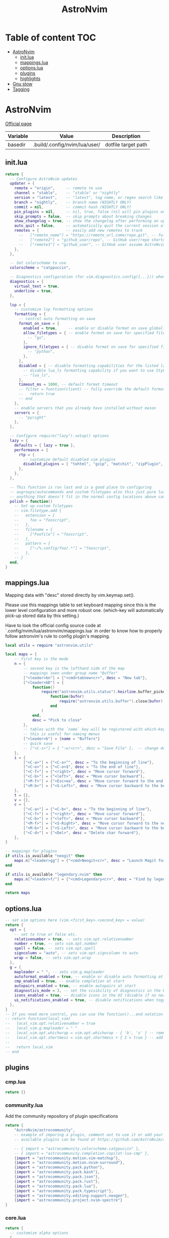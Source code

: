 #+title: AstroNvim
* Table of content :TOC:
- [[#astronvim][AstroNvim]]
  - [[#initlua][init.lua]]
  - [[#mappingslua][mappings.lua]]
  - [[#optionslua][options.lua]]
  - [[#plugins][plugins]]
  - [[#highlights][highlights]]
- [[#gnu-stow][Gnu stow]]
- [[#tagging][Tagging]]

* AstroNvim
:PROPERTIES:
:header-args: :tangle no :mkdirp yes
:END:

[[https://astronvim.com/][Official page]]

#+NAME: variables
| Variable | Value                         | Description         |
|----------+-------------------------------+---------------------|
| basedir  | .build/.config/nvim/lua/user/ | dotfile target path |

** init.lua

#+begin_src lua :tangle (org-sbe helper.org.resolve-path (path $"init.lua"))
return {
  -- Configure AstroNvim updates
  updater = {
    remote = "origin",     -- remote to use
    channel = "stable",    -- "stable" or "nightly"
    version = "latest",    -- "latest", tag name, or regex search like "v1.*" to only do updates before v2 (STABLE ONLY)
    branch = "nightly",    -- branch name (NIGHTLY ONLY)
    commit = nil,          -- commit hash (NIGHTLY ONLY)
    pin_plugins = nil,     -- nil, true, false (nil will pin plugins on stable only)
    skip_prompts = false,  -- skip prompts about breaking changes
    show_changelog = true, -- show the changelog after performing an update
    auto_quit = false,     -- automatically quit the current session after a successful update
    remotes = {            -- easily add new remotes to track
      --   ["remote_name"] = "https://remote_url.come/repo.git", -- full remote url
      --   ["remote2"] = "github_user/repo", -- GitHub user/repo shortcut,
      --   ["remote3"] = "github_user", -- GitHub user assume AstroNvim fork
    },
  },

  -- Set colorscheme to use
  colorscheme = "catppuccin",

  -- Diagnostics configuration (for vim.diagnostics.config({...})) when diagnostics are on
  diagnostics = {
    virtual_text = true,
    underline = true,
  },

  lsp = {
    -- customize lsp formatting options
    formatting = {
      -- control auto formatting on save
      format_on_save = {
        enabled = true,     -- enable or disable format on save globally
        allow_filetypes = { -- enable format on save for specified filetypes only
          -- "go",
        },
        ignore_filetypes = { -- disable format on save for specified filetypes
          -- "python",
        },
      },
      disabled = { -- disable formatting capabilities for the listed language servers
        -- disable lua_ls formatting capability if you want to use StyLua to format your lua code
        -- "lua_ls",
      },
      timeout_ms = 1000, -- default format timeout
      -- filter = function(client) -- fully override the default formatting function
      --   return true
      -- end
    },
    -- enable servers that you already have installed without mason
    servers = {
      -- "pyright"
    },
  },

  -- Configure require("lazy").setup() options
  lazy = {
    defaults = { lazy = true },
    performance = {
      rtp = {
        -- customize default disabled vim plugins
        disabled_plugins = { "tohtml", "gzip", "matchit", "zipPlugin", "netrwPlugin", "tarPlugin" },
      },
    },
  },

  -- This function is run last and is a good place to configuring
  -- augroups/autocommands and custom filetypes also this just pure lua so
  -- anything that doesn't fit in the normal config locations above can go here
  polish = function()
    -- Set up custom filetypes
    -- vim.filetype.add {
    --   extension = {
    --     foo = "fooscript",
    --   },
    --   filename = {
    --     ["Foofile"] = "fooscript",
    --   },
    --   pattern = {
    --     ["~/%.config/foo/.*"] = "fooscript",
    --   },
    -- }
  end,
}
#+end_src

** mappings.lua

Mapping data with "desc" stored directly by vim.keymap.set().

Please use this mappings table to set keyboard mapping since this is the
lower level configuration and more robust one. (which-key will
automatically pick-up stored data by this setting.)

Have to look the official config source code at `.config/nvim/lua/astronvim/mappings.lua` in order to know
how to properly follow astronvim's rule to config plugin's mapping.

#+begin_src lua :tangle (org-sbe helper.org.resolve-path (path $"mappings.lua"))
local utils = require "astronvim.utils"

local maps = {
    -- first key is the mode
    n = {
        -- second key is the lefthand side of the map
        -- mappings seen under group name "Buffer"
        ["<leader>bn"] = {"<cmd>tabnew<cr>", desc = "New tab"},
        ["<leader>bD"] = {
            function()
                require("astronvim.utils.status").heirline.buffer_picker(
                    function(bufnr)
                        require("astronvim.utils.buffer").close(bufnr)
                    end
                )
            end,
            desc = "Pick to close"
        },
        -- tables with the `name` key will be registered with which-key if it's installed
        -- this is useful for naming menus
        ["<leader>b"] = {name = "Buffers"}
        -- quick save
        -- ["<C-s>"] = { ":w!<cr>", desc = "Save File" },  -- change description but the same command
    },
    i = {
        ["<C-a>"] = {"<C-o>^", desc = "To the beginning of line"},
        ["<C-e>"] = {"<C-o>$", desc = "To the end of line"},
        ["<C-f>"] = {"<right>", desc = "Move cursor forward"},
        ["<C-b>"] = {"<left>", desc = "Move cursor backward"},
        ["<M-f>"] = {"<Esc>ea", desc = "Move cursor forward to the end of word"},
        ["<M-b>"] = {"<S-Left>", desc = "Move cursor backward to the beginning of word"},
    },
    t = {},
    v = {},
    c = {
        ["<C-a>"] = {"<C-b>", desc = "To the beginning of line"},
        ["<C-f>"] = {"<right>", desc = "Move cursor forward"},
        ["<C-b>"] = {"<left>", desc = "Move cursor backward"},
        ["<M-f>"] = {"<S-Right>", desc = "Move cursor forward to the next word"},
        ["<M-b>"] = {"<S-Left>", desc = "Move cursor backward to the beginning of word"},
        ["<C-d>"] = {"<Del>", desc = "Delete char forward"},
    },
}

-- mappings for plugins
if utils.is_available "neogit" then
    maps.n["<leader>gg"] = {"<cmd>Neogit<cr>", desc = "Launch Magit for neovim"}
end

if utils.is_available "legendary.nvim" then
    maps.n["<leader>f/"] = {"<cmd>Legendary<cr>", desc = "Find by legendary"}
end

return maps
#+end_src

** options.lua

#+begin_src lua :tangle (org-sbe helper.org.resolve-path (path $"options.lua"))
-- set vim options here (vim.<first_key>.<second_key> = value)
return {
  opt = {
    -- set to true or false etc.
    relativenumber = true, -- sets vim.opt.relativenumber
    number = true, -- sets vim.opt.number
    spell = false, -- sets vim.opt.spell
    signcolumn = "auto", -- sets vim.opt.signcolumn to auto
    wrap = false, -- sets vim.opt.wrap
  },
  g = {
    mapleader = " ", -- sets vim.g.mapleader
    autoformat_enabled = true, -- enable or disable auto formatting at start (lsp.formatting.format_on_save must be enabled)
    cmp_enabled = true, -- enable completion at start
    autopairs_enabled = true, -- enable autopairs at start
    diagnostics_mode = 3, -- set the visibility of diagnostics in the UI (0=off, 1=only show in status line, 2=virtual text off, 3=all on)
    icons_enabled = true, -- disable icons in the UI (disable if no nerd font is available, requires :PackerSync after changing)
    ui_notifications_enabled = true, -- disable notifications when toggling UI elements
  },
}
-- If you need more control, you can use the function()...end notation
-- return function(local_vim)
--   local_vim.opt.relativenumber = true
--   local_vim.g.mapleader = " "
--   local_vim.opt.whichwrap = vim.opt.whichwrap - { 'b', 's' } -- removing option from list
--   local_vim.opt.shortmess = vim.opt.shortmess + { I = true } -- add to option list
--
--   return local_vim
-- end
#+end_src
** plugins

*** cmp.lua

#+begin_src lua :tangle (org-sbe helper.org.resolve-path (path $"plugins/cmp.lua"))
return {}
#+end_src

*** community.lua

Add the community repository of plugin specifications

#+begin_src lua :tangle (org-sbe helper.org.resolve-path (path $"plugins/community.lua"))
return {
    "AstroNvim/astrocommunity",
    -- example of imporing a plugin, comment out to use it or add your own
    -- available plugins can be found at https://github.com/AstroNvim/astrocommunity

    -- { import = "astrocommunity.colorscheme.catppuccin" },
    -- { import = "astrocommunity.completion.copilot-lua-cmp" },
    {import = "astrocommunity.motion.vim-matchup"},
    {import = "astrocommunity.motion.nvim-surround"},
    {import = "astrocommunity.pack.python"},
    {import = "astrocommunity.pack.bash"},
    {import = "astrocommunity.pack.json"},
    {import = "astrocommunity.pack.rust"},
    {import = "astrocommunity.pack.lua"},
    {import = "astrocommunity.pack.typescript"},
    {import = "astrocommunity.editing-support.neogen"},
    {import = "astrocommunity.project.nvim-spectre"}
}
#+end_src

*** core.lua

#+begin_src lua :tangle (org-sbe helper.org.resolve-path (path $"plugins/core.lua"))
return {
  -- customize alpha options
  {
    "goolord/alpha-nvim",
    opts = function(_, opts)
      -- customize the dashboard header
      opts.section.header.val = {
        " █████  ███████ ████████ ██████   ██████",
        "██   ██ ██         ██    ██   ██ ██    ██",
        "███████ ███████    ██    ██████  ██    ██",
        "██   ██      ██    ██    ██   ██ ██    ██",
        "██   ██ ███████    ██    ██   ██  ██████",
        " ",
        "    ███    ██ ██    ██ ██ ███    ███",
        "    ████   ██ ██    ██ ██ ████  ████",
        "    ██ ██  ██ ██    ██ ██ ██ ████ ██",
        "    ██  ██ ██  ██  ██  ██ ██  ██  ██",
        "    ██   ████   ████   ██ ██      ██",
      }
      return opts
    end,
  },
  -- You can disable default plugins as follows:
  -- { "max397574/better-escape.nvim", enabled = false },
  --
  -- You can also easily customize additional setup of plugins that is outside of the plugin's setup call
  -- {
  --   "L3MON4D3/LuaSnip",
  --   config = function(plugin, opts)
  --     require "plugins.configs.luasnip"(plugin, opts) -- include the default astronvim config that calls the setup call
  --     -- add more custom luasnip configuration such as filetype extend or custom snippets
  --     local luasnip = require "luasnip"
  --     luasnip.filetype_extend("javascript", { "javascriptreact" })
  --   end,
  -- },
  -- {
  --   "windwp/nvim-autopairs",
  --   config = function(plugin, opts)
  --     require "plugins.configs.nvim-autopairs"(plugin, opts) -- include the default astronvim config that calls the setup call
  --     -- add more custom autopairs configuration such as custom rules
  --     local npairs = require "nvim-autopairs"
  --     local Rule = require "nvim-autopairs.rule"
  --     local cond = require "nvim-autopairs.conds"
  --     npairs.add_rules(
  --       {
  --         Rule("$", "$", { "tex", "latex" })
  --           -- don't add a pair if the next character is %
  --           :with_pair(cond.not_after_regex "%%")
  --           -- don't add a pair if  the previous character is xxx
  --           :with_pair(
  --             cond.not_before_regex("xxx", 3)
  --           )
  --           -- don't move right when repeat character
  --           :with_move(cond.none())
  --           -- don't delete if the next character is xx
  --           :with_del(cond.not_after_regex "xx")
  --           -- disable adding a newline when you press <cr>
  --           :with_cr(cond.none()),
  --       },
  --       -- disable for .vim files, but it work for another filetypes
  --       Rule("a", "a", "-vim")
  --     )
  --   end,
  -- },
  -- By adding to the which-key config and using our helper function you can add more which-key registered bindings
  -- {
  --   "folke/which-key.nvim",
  --   config = function(plugin, opts)
  --     require "plugins.configs.which-key"(plugin, opts) -- include the default astronvim config that calls the setup call
  --     -- Add bindings which show up as group name
  --     local wk = require "which-key"
  --     wk.register({
  --       b = { name = "Buffer" },
  --     }, { mode = "n", prefix = "<leader>" })
  --   end,
  -- },
}
#+end_src

*** mason.lua

#+begin_src lua :tangle (org-sbe helper.org.resolve-path (path $"plugins/mason.lua"))
-- customize mason plugins
return {
  -- use mason-lspconfig to configure LSP installations
  {
    "williamboman/mason-lspconfig.nvim",
    -- overrides `require("mason-lspconfig").setup(...)`
    opts = function(_, opts)
      -- add more things to the ensure_installed table protecting against community packs modifying it
      opts.ensure_installed = require("astronvim.utils").list_insert_unique(opts.ensure_installed, {
        -- "lua_ls",
      })
    end,
  },
  -- use mason-null-ls to configure Formatters/Linter installation for null-ls sources
  {
    "jay-babu/mason-null-ls.nvim",
    -- overrides `require("mason-null-ls").setup(...)`
    opts = function(_, opts)
      -- add more things to the ensure_installed table protecting against community packs modifying it
      opts.ensure_installed = require("astronvim.utils").list_insert_unique(opts.ensure_installed, {
        -- "prettier",
        -- "stylua",
      })
    end,
  },
  {
    "jay-babu/mason-nvim-dap.nvim",
    -- overrides `require("mason-nvim-dap").setup(...)`
    opts = function(_, opts)
      -- add more things to the ensure_installed table protecting against community packs modifying it
      opts.ensure_installed = require("astronvim.utils").list_insert_unique(opts.ensure_installed, {
        -- "python",
      })
    end,
  },
}
#+end_src

*** neo-tree.lua

#+begin_src lua :tangle (org-sbe helper.org.resolve-path (path $"plugins/neo-tree.lua"))
return {
  "nvim-neo-tree/neo-tree.nvim",
  opts = {
    filesystem = {
      follow_current_file = true,
      filtered_items = {
        visible = true,
        hide_dotfiles = false,
        hide_gitignored = true,
        hide_by_name = {
          ".DS_Store",
          ".git",
          ".github"
        }
      }
    }
  }
}
#+end_src

*** null-ls.lua

#+begin_src lua :tangle (org-sbe helper.org.resolve-path (path $"plugins/null-ls.lua"))
return {
  "jose-elias-alvarez/null-ls.nvim",
  opts = function(_, config)
    -- config variable is the default configuration table for the setup function call
    -- local null_ls = require "null-ls"

    -- Check supported formatters and linters
    -- https://github.com/jose-elias-alvarez/null-ls.nvim/tree/main/lua/null-ls/builtins/formatting
    -- https://github.com/jose-elias-alvarez/null-ls.nvim/tree/main/lua/null-ls/builtins/diagnostics
    config.sources = {
      -- Set a formatter
      -- null_ls.builtins.formatting.stylua,
      -- null_ls.builtins.formatting.prettier,
    }
    return config -- return final config table
  end,
}
#+end_src

*** rust.lua

#+begin_src lua :tangle (org-sbe helper.org.resolve-path (path $"plugins/rust.lua"))
return {
  {
    "rust-lang/rust.vim",
    ft = { "rust" },
    init = function() vim.g.rustfmt_autosave = 1 end,
  },
  {
    "simrat39/rust-tools.nvim",
    opts = {
      server = {
        on_attach = function(client, bufnr) client.server_capabilities.semanticTokensProvider = nil end,
      },
    },
  },
}
#+end_src

*** treesitter.lua

#+begin_src lua :tangle (org-sbe helper.org.resolve-path (path $"plugins/treesitter.lua"))
return {
  "nvim-treesitter/nvim-treesitter",
  opts = function(_, opts)
    -- add more things to the ensure_installed table protecting against community packs modifying it
    opts.ensure_installed = require("astronvim.utils").list_insert_unique(opts.ensure_installed, {
      -- "lua"
    })
  end,
}
#+end_src

*** hop.lua

#+begin_src lua :tangle (org-sbe helper.org.resolve-path (path $"plugins/hop.lua"))
return {
    "phaazon/hop.nvim",
    opts = {
        keys = "aoeuhtnsqjkmwvgcr"
    },
    init = function()
        local hop = require("hop")
        local directions = require("hop.hint").HintDirection
        local positions = require("hop.hint").HintPosition
        local jump_target = require("hop.jump_target")
        local wk = require("which-key")

        wk.register(
            {
                f = {function()
                        hop.hint_char1({current_line_only = true})
                    end, "Hop to char 👉 in line"},
                t = {function()
                        hop.hint_char1(
                            {direction = directions.AFTER_CURSOR, current_line_only = true, hint_offset = -1}
                        )
                    end, "Hop after char 👉 in line"},
                T = {function()
                        hop.hint_char1(
                            {direction = directions.BEFORE_CURSOR, current_line_only = true, hint_offset = 1}
                        )
                    end, "Hop before char 👉 in line"},
                s = {function()
                        hop.hint_char2({current_line_only = true})
                    end, "Hop 2 char in line"}
            },
            {mode = "n"}
        )

        wk.register(
            {
                s = {
                    name = "Hop select",
                    f = {function()
                            hop.hint_char1({current_line_only = true})
                        end, "Hop to char 👉 in line"},
                    t = {function()
                            hop.hint_char1(
                                {direction = directions.AFTER_CURSOR, current_line_only = true, hint_offset = -1}
                            )
                        end, "Hop after char 👉 in line"},
                    T = {function()
                            hop.hint_char1(
                                {direction = directions.BEFORE_CURSOR, current_line_only = true, hint_offset = 1}
                            )
                        end, "Hop before char 👉 in line"},
                    s = {function()
                            hop.hint_char2({current_line_only = true})
                        end, "Hop 2 char in line"}
                }
            },
            {mode = "v"}
        )

        wk.register(
            {
                s = {
                    name = "hop",
                    s = {function()
                            hop.hint_char2({multi_windows = true})
                        end, "Hop 2 char 🪟"},
                    ["*"] = {function()
                            hop.hint_patterns({multi_windows = true}, vim.fn.expand("<cword>"))
                        end, "Hop current word 🪟"},
                    ["%"] = {
                        function()
                            hop.hint_with(
                                jump_target.jump_targets_by_scanning_lines(
                                    jump_target.regex_by_case_searching("[(){}\\[\\]]", false, {})
                                ),
                                hop.opts
                            )
                        end,
                        "Hop ()[]{}"
                    },
                    ["<Space>"] = {function()
                            hop.hint_patterns({multi_windows = true})
                        end, "Hop pattern 🪟"}
                }
            },
            {
                prefix = "g",
                mode = "n"
            }
        )

        wk.register(
            {
                s = {
                    name = "hop",
                    s = {function()
                            hop.hint_char2({current_line_only = false})
                        end, "Hop 2 char 👉"},
                    ["*"] = {function()
                            hop.hint_patterns(nil, vim.fn.expand("<cword>"))
                        end, "Hop current word"},
                    ["%"] = {
                        function()
                            hop.hint_with(
                                jump_target.jump_targets_by_scanning_lines(
                                    jump_target.regex_by_case_searching("[(){}\\[\\]]", false, {})
                                ),
                                hop.opts
                            )
                        end,
                        "Hop ()[]{}"
                    },
                    ["<Space>"] = {hop.hint_patterns, "Hop pattern"}
                }
            },
            {
                prefix = "g",
                mode = "v"
            }
        )
    end
}
#+end_src
*** lspconfig.lua

including [[https://github.com/aca/emmet-ls][emmet-ls]]

#+begin_src lua :tangle (org-sbe helper.org.resolve-path (path $"plugins/lspconfig.lua"))
return {
  "neovim/nvim-lspconfig",
  init = function()
    local lspconfig = require("lspconfig")
    local configs = require("lspconfig/configs")
    local capabilities = vim.lsp.protocol.make_client_capabilities()

    capabilities.textDocument.completion.completionItem.snippetSupport = true
    lspconfig.emmet_ls.setup(
      {
        -- on_attach = on_attach,
        capabilities = capabilities,
        filetypes = {
          "css",
          "eruby",
          "html",
          "javascript",
          "javascriptreact",
          "less",
          "sass",
          "scss",
          "svelte",
          "pug",
          "typescriptreact",
          "vue"
        },
        init_options = {
          html = {
            options = {
              -- For possible options, see: https://github.com/emmetio/emmet/blob/master/src/config.ts#L79-L267
              ["bem.enabled"] = true
            }
          },
          js = {
            options = {
              ["markup.attributes"] = { class = "className" }
            }
          }
        }
      }
    )
  end
}
#+end_src
*** neogit.lua

magit for neovim

#+begin_src lua :tangle (org-sbe helper.org.resolve-path (path $"plugins/neogit.lua"))
return {
  "TimUntersberger/neogit",
  dependencies = { "nvim-lua/plenary.nvim" },
  cmd = { "Neogit" },
}
#+end_src
*** oil.lua

#+begin_src lua :tangle (org-sbe helper.org.resolve-path (path $"plugins/oil.lua"))
return {
  "stevearc/oil.nvim",
  dependencies = { "nvim-tree/nvim-web-devicons" },
  cmd = "Oil",
  config = function(_, opts)
    require("oil").setup(opts)
  end
}
#+end_src

*** legendary.lua

Command palette plugins

#+begin_src lua :tangle (org-sbe helper.org.resolve-path (path $"plugins/legendary.lua"))
return {
  "mrjones2014/legendary.nvim",
  opts = {
    commands = {
      {":Neogit", description="Magit for neovim"},
      {":Oil", description="file explorer: edit in a buffer"},
    }
  },
  cmd = { "Legendary" }
}
#+end_src

*** luasnip.lua

Add auto cancel all jump points when mode change back to normal mode, config taken from the [[https://github.com/L3MON4D3/LuaSnip/issues/258#issuecomment-1429989436][github issue]].

#+begin_src lua :tangle (org-sbe helper.org.resolve-path (path $"plugins/luasnip.lua"))
return {
  "L3MON4D3/LuaSnip",
  init = function()
    vim.api.nvim_create_autocmd('ModeChanged', {
      pattern = '*',
      callback = function()
        if ((vim.v.event.old_mode == 's' and vim.v.event.new_mode == 'n') or vim.v.event.old_mode == 'i')
            and require('luasnip').session.current_nodes[vim.api.nvim_get_current_buf()]
            and not require('luasnip').session.jump_active
        then
          require('luasnip').unlink_current()
        end
      end
    })
  end
}
#+end_src

*** user.lua

#+begin_src lua :tangle (org-sbe helper.org.resolve-path (path $"plugins/user.lua"))
return {
  -- You can also add new plugins here as well:
  -- Add plugins, the lazy syntax
  -- "andweeb/presence.nvim",
  -- {
  --   "ray-x/lsp_signature.nvim",
  --   event = "BufRead",
  --   config = function()
  --     require("lsp_signature").setup()
  --   end,
  -- },
  { "nvim-treesitter/nvim-treesitter-context", event = "User AstroFile" },
  { "andymass/vim-matchup", enabled = false },
  { "vim-scripts/ReplaceWithRegister", event = "User AstroFile" },
  -- colorscheme
  { "Mofiqul/dracula.nvim", name = "dracula", keys = { "<leader>ft" } },
  { "catppuccin/nvim", name = "catppuccin", lazy = false },
}
#+end_src
** highlights
*** init.lua

#+begin_src lua :tangle (org-sbe helper.org.resolve-path (path $"highlights/init.lua"))
return { -- this table overrides highlights in all themes
  -- Normal = { bg = "#000000" },
}
#+end_src

*** duskfox.lua

#+begin_src lua :tangle (org-sbe helper.org.resolve-path (path $"highlights/duskfox.lua"))
return { -- a table of overrides/changes to the duskfox theme
  Normal = { bg = "#000000" },
}
#+end_src

* Gnu stow
#+begin_src pattern :tangle .stow-local-ignore
#+end_src

Install dotfile
#+begin_src sh :results output
stow -v1 -t ~ .build
#+end_src

#+RESULTS:

Uninstall dotfile
#+begin_src sh :results output
stow -t ~ -D .build
#+end_src

#+RESULTS:

* Tagging
#+begin_src tag :tangle TAGS
linux
darwin
#+end_src
